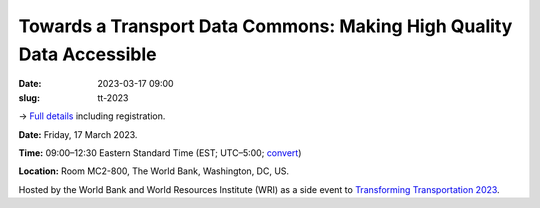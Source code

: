Towards a Transport Data Commons: Making High Quality Data Accessible
*********************************************************************

:date: 2023-03-17 09:00
:slug: tt-2023

→ `Full details <https://changing-transport.org/event/towards-a-transport-data-commons-workshop-at-world-bank-headquarters-in-washington-d-c-linked-to-transforming-transportation/>`__ including registration.

**Date:** Friday, 17 March 2023.

**Time:** 09:00–12:30 Eastern Standard Time (EST; UTC–5:00; `convert <https://www.timeanddate.com/worldclock/fixedtime.html?msg=Towards+a+Transport+Data+Commons&iso=20230317T09&p1=263&ah=3&am=30>`_)

**Location:** Room MC2-800, The World Bank, Washington, DC, US.

Hosted by the World Bank and World Resources Institute (WRI) as a side event to `Transforming Transportation 2023 <https://www.transformingtransportation.org>`__.
